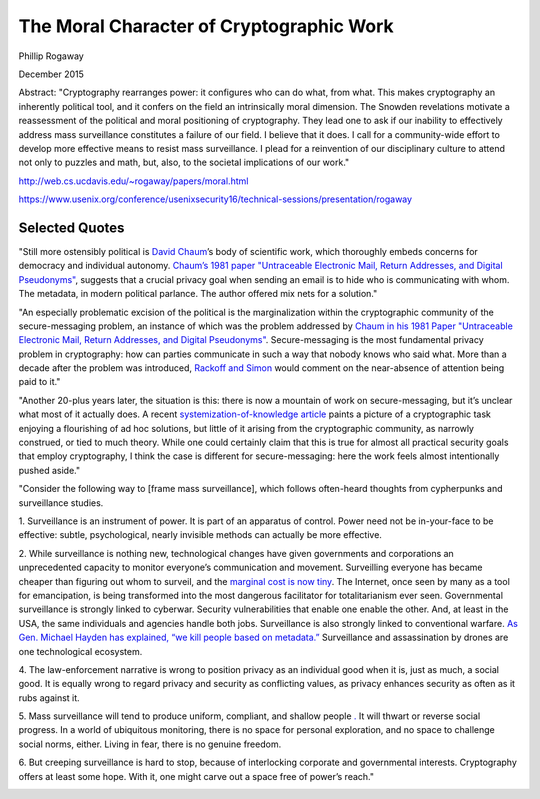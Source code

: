 The Moral Character of Cryptographic Work
*****************************************

Phillip Rogaway

December 2015

Abstract: "Cryptography rearranges power: it configures who can do what, from what. This makes cryptography an inherently political tool, and it confers on the field an intrinsically moral dimension. The Snowden revelations motivate a reassessment of the political and moral positioning of cryptography. They lead one to ask if our inability to effectively address mass surveillance constitutes a failure of our field. I believe that it does. I call for a community-wide effort to develop more effective means to resist mass surveillance. I plead for a reinvention of our disciplinary culture to attend not only to puzzles and math, but, also, to the societal implications of our work."

http://web.cs.ucdavis.edu/~rogaway/papers/moral.html
\

https://www.usenix.org/conference/usenixsecurity16/technical-sessions/presentation/rogaway

Selected Quotes
===============

"Still more ostensibly political is `David Chaum <https://en.wikipedia.org/wiki/David_Chaum>`_’s
body of scientific work, which thoroughly embeds concerns for democracy and individual autonomy.
`Chaum’s 1981 paper "Untraceable Electronic Mail, Return Addresses, and
Digital Pseudonyms" <https://bib.mixnetworks.org/#chaum-mix>`_, suggests that a crucial privacy goal when
sending an email is to hide who is communicating with whom. The metadata, in
modern political parlance. The author offered mix nets for a solution."

"An especially problematic excision of the political is the marginalization
within the cryptographic community of the secure-messaging problem, an
instance of which was the problem addressed by `Chaum in his 1981 Paper "Untraceable Electronic Mail, Return Addresses, and
Digital Pseudonyms" <https://bib.mixnetworks.org/#chaum-mix>`_. Secure-messaging
is the most fundamental privacy problem in cryptography: how can parties
communicate in such a way that nobody knows who said what. More than a
decade after the problem was introduced, `Rackoff and Simon <http://sci-hub.tw/10.1145/167088.167260>`_ would comment on
the near-absence of attention being paid to it."

"Another 20-plus years later,
the situation is this: there is now a mountain of work on secure-messaging, but
it’s unclear what most of it actually does. A recent `systemization-of-knowledge
article <https://ieeexplore.ieee.org/document/7163029>`_ paints a picture of a cryptographic task enjoying a flourishing of ad hoc
solutions, but little of it arising from the cryptographic community, as narrowly
construed, or tied to much theory. While one could certainly claim that this is
true for almost all practical security goals that employ cryptography, I think the
case is different for secure-messaging: here the work feels almost intentionally
pushed aside."


"Consider the following way to [frame mass surveillance], which follows
often-heard thoughts from cypherpunks and surveillance studies.

1. Surveillance is an instrument of power. It is part of an apparatus of
control. Power need not be in-your-face to be effective: subtle, psychological,
nearly invisible methods can actually be more effective.

2. While surveillance is nothing new, technological changes have given governments and corporations an unprecedented capacity to monitor everyone’s
communication and movement. Surveilling everyone has became cheaper
than figuring out whom to surveil, and the `marginal cost is now tiny <https://www.yalelawjournal.org/forum/tiny-constables-and-the-cost-of-surveillance-making-cents-out-of-united-states-v-jones>`_. The
Internet, once seen by many as a tool for emancipation, is being transformed
into the most dangerous facilitator for totalitarianism ever seen. Governmental surveillance is strongly linked to cyberwar. Security vulnerabilities that enable one enable the other. And, at least in the USA, the
same individuals and agencies handle both jobs. Surveillance is also strongly
linked to conventional warfare. `As Gen. Michael Hayden has explained, “we
kill people based on metadata.” <https://www.youtube.com/watch?v=kV2HDM86XgI>`_ Surveillance and assassination by drones are one technological ecosystem.

4. The law-enforcement narrative is wrong to position privacy as an individual
good when it is, just as much, a social good. It is equally wrong to regard
privacy and security as conflicting values, as privacy enhances security as
often as it rubs against it.

5. Mass surveillance will tend to produce uniform, compliant, and shallow
people `. <https://en.wikipedia.org/wiki/The_Human_Condition_(book)>`_ It will thwart or reverse social progress. In a world of ubiquitous
monitoring, there is no space for personal exploration, and no space to
challenge social norms, either. Living in fear, there is no genuine freedom.

6. But creeping surveillance is hard to stop, because of interlocking corporate
and governmental interests. Cryptography offers at least some hope. With
it, one might carve out a space free of power’s reach."

.. image:: /_static/images/moralcharacter/law-enforcement-framing.jpg
    :alt: Law Enforcement Framing
    :align: center

.. image:: /_static/images/moralcharacter/surveillance-framing.jpg
    :alt: Surveillance Framing
    :align: center
